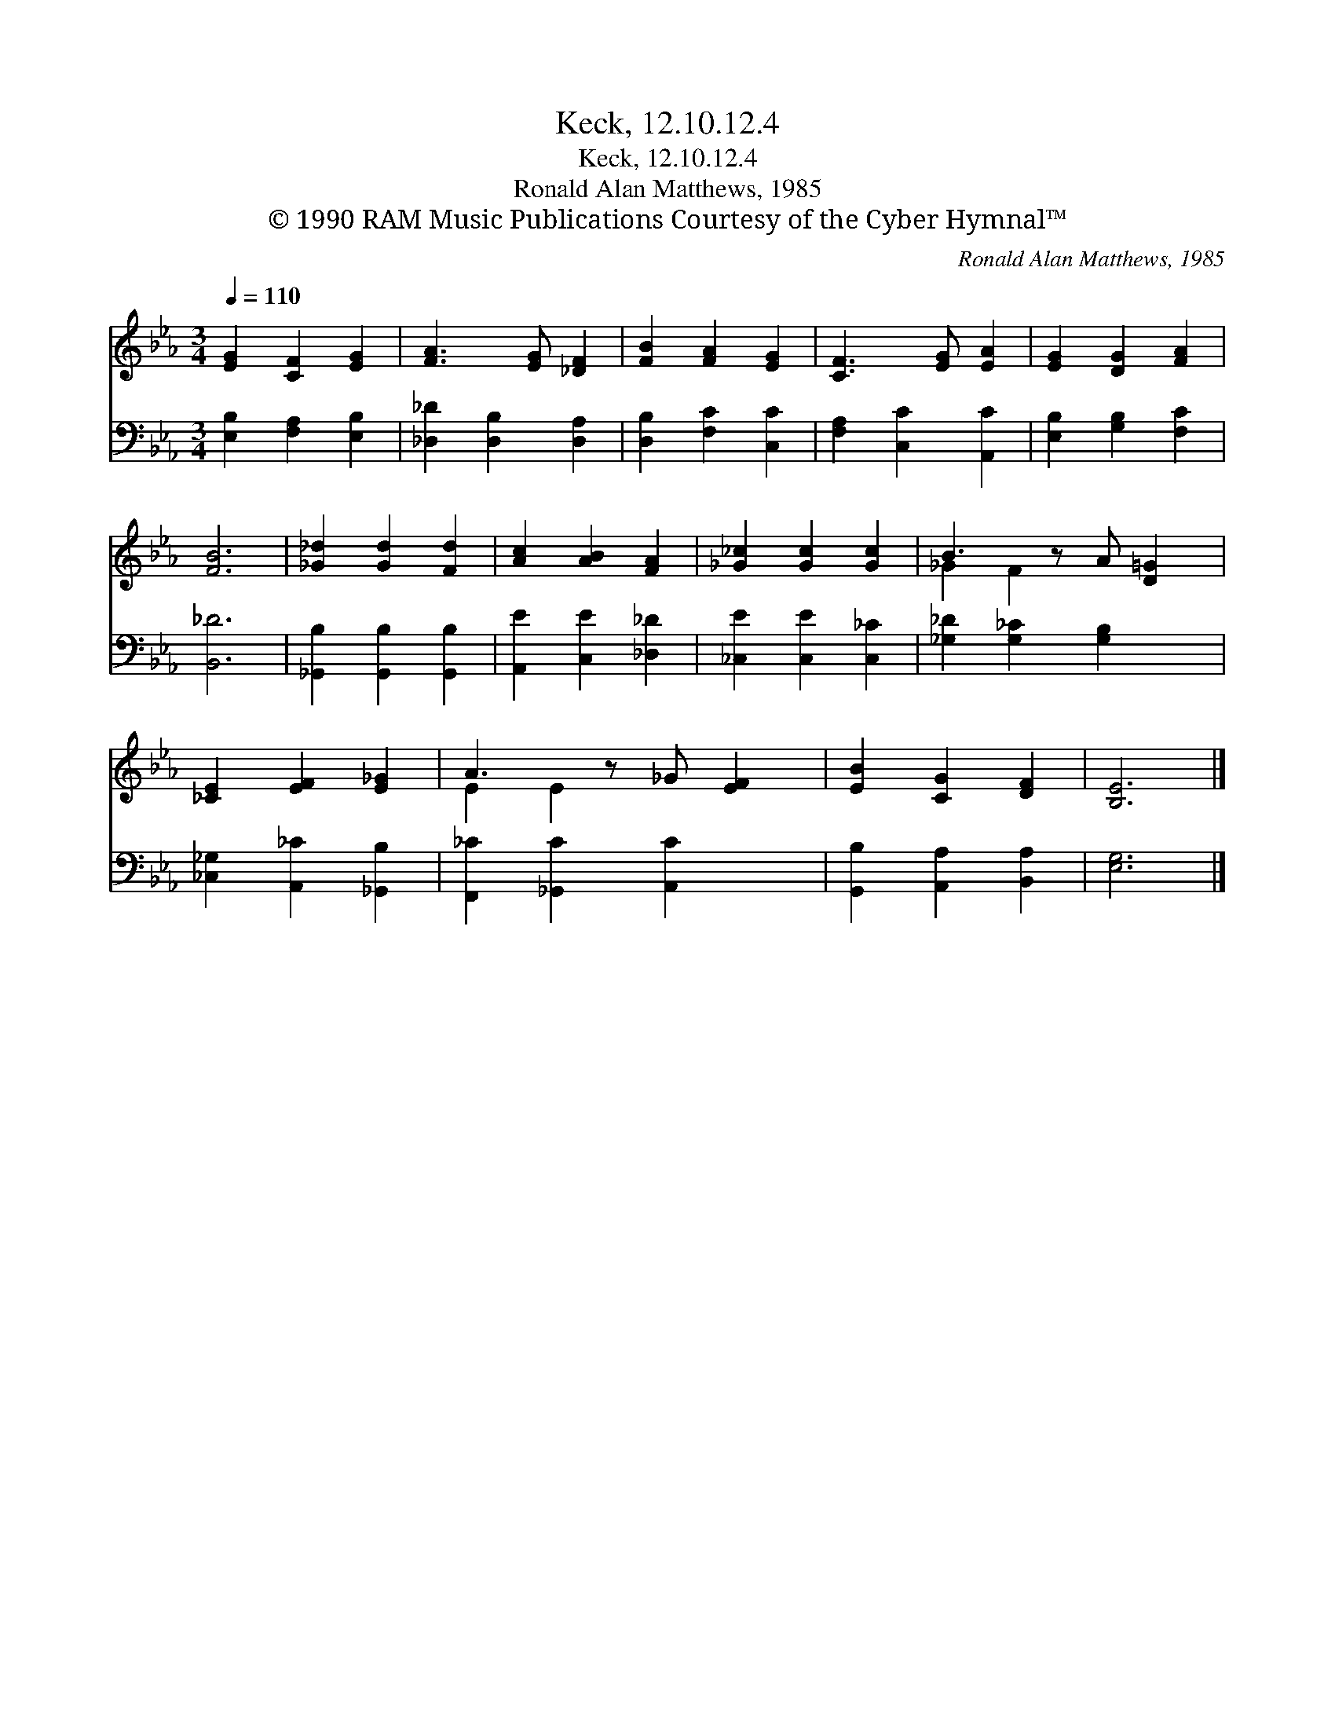 X:1
T:Keck, 12.10.12.4
T:Keck, 12.10.12.4
T:Ronald Alan Matthews, 1985
T:© 1990 RAM Music Publications Courtesy of the Cyber Hymnal™
C:Ronald Alan Matthews, 1985
Z:© 1990 RAM Music Publications
Z:Courtesy of the Cyber Hymnal™
%%score ( 1 2 ) 3
L:1/8
Q:1/4=110
M:3/4
K:Eb
V:1 treble 
V:2 treble 
V:3 bass 
V:1
 [EG]2 [CF]2 [EG]2 | [FA]3 [EG] [_DF]2 | [FB]2 [FA]2 [EG]2 | [CF]3 [EG] [EA]2 | [EG]2 [DG]2 [FA]2 | %5
 [FB]6 | [_G_d]2 [Gd]2 [Fd]2 | [Ac]2 [AB]2 [FA]2 | [_G_c]2 [Gc]2 [Gc]2 | B3 z A [D=G]2 | %10
 [_CE]2 [EF]2 [E_G]2 | A3 z _G [EF]2 | [EB]2 [CG]2 [DF]2 | [B,E]6 |] %14
V:2
 x6 | x6 | x6 | x6 | x6 | x6 | x6 | x6 | x6 | _G2 F2 x3 | x6 | E2 E2 x3 | x6 | x6 |] %14
V:3
 [E,B,]2 [F,A,]2 [E,B,]2 | [_D,_D]2 [D,B,]2 [D,A,]2 | [D,B,]2 [F,C]2 [C,C]2 | %3
 [F,A,]2 [C,C]2 [A,,C]2 | [E,B,]2 [G,B,]2 [F,C]2 | [B,,_D]6 | [_G,,B,]2 [G,,B,]2 [G,,B,]2 | %7
 [A,,E]2 [C,E]2 [_D,_D]2 | [_C,E]2 [C,E]2 [C,_C]2 | [_G,_D]2 [G,_C]2 [G,B,]2 x | %10
 [_C,_G,]2 [A,,_C]2 [_G,,B,]2 | [F,,_C]2 [_G,,C]2 [A,,C]2 x | [G,,B,]2 [A,,A,]2 [B,,A,]2 | %13
 [E,G,]6 |] %14

